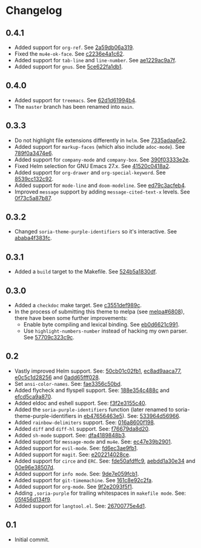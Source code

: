 #+STARTUP:showall

* Changelog

** 0.4.1

- Added support for =org-ref=. See [[https://github.com/mssola/soria/commit/2a59db06a319500fcb0671f1545433b16309d00a][2a59db06a319]].
- Fixed the =mu4e-ok-face=. See [[https://github.com/mssola/soria/commit/c2236e4a1c6261137e6fde01947075652027f378][c2236e4a1c62]].
- Added support for =tab-line= and =line-number=. See [[https://github.com/mssola/soria/commit/ae1229ac9a7f86fe0ec713f70e64b9cfdec592e3][ae1229ac9a7f]].
- Added support for =gnus=. See [[https://github.com/mssola/soria/commit/5ce622fa1db112ec972c1e74296917e43f2ad151][5ce622fa1db1]].

** 0.4.0

- Added support for =treemacs=. See [[https://github.com/mssola/soria/commit/62d1d61994b4889f8fff16978b7dfa1a047f6832][62d1d61994b4]].
- The =master= branch has been renamed into =main=.

** 0.3.3

- Do not highlight file extensions differently in =helm=. See [[https://github.com/mssola/soria/commit/7335adaa6e23d8aa10d2ca68e9ce2ac7fee8664c][7335adaa6e2]].
- Added support for =markup-faces= (which also include =adoc-mode=). See [[https://github.com/mssola/soria/commit/789f0a3474e6ad6c11e07f2c61d5994b2375bdba][789f0a3474e6]].
- Added support for =company-mode= and =company-box=. See [[https://github.com/mssola/soria/commit/390f03333e2e6083ee5d7f9b36c2e794105cf466][390f03333e2e]].
- Fixed Helm selection for GNU Emacs 27.x. See [[https://github.com/mssola/soria/commit/41520c0418a2a5468ac7696159a7dedb558187a7][41520c0418a2]].
- Added support for =org-drawer= and =org-special-keyword=. See [[https://github.com/mssola/soria/commit/8539cc132c92519b9053ed48d1bdecac6a64bdd5][8539cc132c92]].
- Added support for =mode-line= and =doom-modeline=. See [[https://github.com/mssola/soria/commit/ed79c3acfeb457e9d1b6fbb3c97269723e99f633][ed79c3acfeb4]].
- Improved =message= support by adding =message-cited-text-x= levels. See [[https://github.com/mssola/soria/commit/0f73c5a87b874e72ed286cf43e0b8dfec73769c3][0f73c5a87b87]].

** 0.3.2

- Changed =soria-theme-purple-identifiers= so it's interactive. See [[https://github.com/mssola/soria/commit/ababa4f383fc038a3b03babb99e7dbbc4f1aa3aa][ababa4f383fc]].

** 0.3.1

- Added a =build= target to the Makefile. See [[https://github.com/mssola/soria/commit/524b5a1830df4dc90a7a5fce6e06f5f4d9f77904][524b5a1830df]].

** 0.3.0

- Added a =checkdoc= make target. See [[https://github.com/mssola/soria/commit/c3551def989ca5418468b64939f991ed042eabf1][c3551def989c]].
- In the process of submitting this theme to melpa (see [[https://github.com/melpa/melpa/pull/6808][melpa#6808]]), there have been some further improvements:
  - Enable byte compiling and lexical binding. See [[https://github.com/mssola/soria/commit/eb0d6621c991557964823c8af326a5dfdc56dd6f][eb0d6621c991]].
  - Use =highlight-numbers-number= instead of hacking my own parser. See [[https://github.com/mssola/soria/commit/57709c323c9c94717626fffd496236a8f1eb8e08][57709c323c9c]].

** 0.2

- Vastly improved Helm support. See: [[https://github.com/mssola/soria/commit/50cb01c02fb1e1afd06ae4d71f360af7ceeee705][50cb01c02fb1]], [[https://github.com/mssola/soria/commit/ec8ad9aaca77a84d760a560a4d71cce5fbd400e9][ec8ad9aaca77]], [[https://github.com/mssola/soria/commit/e0c5c1d2825629656e3686e99c8e5bf1103eef30][e0c5c1d28256]] and [[https://github.com/mssola/soria/commit/0add65fff0288c51e6c9b6ba3a7aa3807d7dc111][0add65fff028]].
- Set =ansi-color-names=. See: [[https://github.com/mssola/soria/commit/fae3356c50bd59d7687e58f421fd0e830f85c5b3][fae3356c50bd]].
- Added flycheck and flyspell support. See: [[https://github.com/mssola/soria/commit/188e354c488ce9018fa6305f76562cf98cc9f182][188e354c488c]] and [[https://github.com/mssola/soria/commit/efcd5ca9a870cf96f2061d71be381250f75d7954][efcd5ca9a870]].
- Added eldoc and eshell support. See: [[https://github.com/mssola/soria/commit/f3f2e3155c400e47f3ccc5c05e830a70c3addbe3][f3f2e3155c40]].
- Added the =soria-purple-identifiers= function (later renamed to soria-theme-purple-identifiers in [[https://github.com/mssola/soria/commit/eb47656463e5977b2cee8372d06193d4ae27c65c][eb47656463e5]]). See: [[https://github.com/mssola/soria/commit/533964d56966b9570bacf5534005140c4240250f][533964d56966]].
- Added =rainbow-delimiters= support. See: [[https://github.com/mssola/soria/commit/016a8600f19854c21a8097fbb3bbd658d22b3a5a][016a8600f198]].
- Added =diff= and =diff-hl= support. See: [[https://github.com/mssola/soria/commit/f76679da8d209f0e200b1ee6c41ff0de78560b00][f76679da8d20]].
- Added =sh-mode= support. See: [[https://github.com/mssola/soria/commit/dfa4189848b3f949e34abdc2753021678a598fdc][dfa4189848b3]].
- Added support for =message-mode= and =mu4e=. See: [[https://github.com/mssola/soria/commit/ec47e39b2901b27c80ceb9f18294033f72257a9d][ec47e39b2901]].
- Added support for =evil-mode=. See: [[https://github.com/mssola/soria/commit/fd6ec3ae9fb19ff2d0d3fe3156bed17f016d462e][fd6ec3ae9fb1]].
- Added support for =magit=. See: [[https://github.com/mssola/soria/commit/e202214028ce460e0be298be53d8570fc4f581cb][e202214028ce]].
- Added support for =circe= and =ERC=. See: [[https://github.com/mssola/soria/commit/fde50afdffc9400946ac4eba3f66cb086dc344bc][fde50afdffc9]], [[https://github.com/mssola/soria/commit/aebdd1a30e34de9f5a1243fa3316fd68e396acda][aebdd1a30e34]] and [[https://github.com/mssola/soria/commit/00e96e38507d85f16feb9fb02c7ed9cf36a6e97d][00e96e38507d]].
- Added support for =info mode=. See: [[https://github.com/mssola/soria/commit/9de7e059fcb1ac738475101ee053d281dd81c966][9de7e059fcb1]].
- Added support for =git-timemachine=. See [[https://github.com/mssola/soria/commit/161c8e92c2fa2f26fdc8752e2ecec5ef4e44b43b][161c8e92c2fa]].
- Added support for =org-mode=. See [[https://github.com/mssola/soria/commit/9f2e2093f5f16c6222b3ee46dda3e2d8e3df7dc7][9f2e2093f5f1]].
- Adding =,soria-purple= for trailing whitespaces in =makefile mode=. See: [[https://github.com/mssola/soria/commit/05f456d134f925d596e8357d331239143c08890b][05f456d134f9]].
- Added support for =langtool.el=. See: [[https://github.com/mssola/soria/commit/26700775e4d11a40a407dfe8e6b73346d3c6648b][26700775e4d1]].

** 0.1

- Initial commit.
